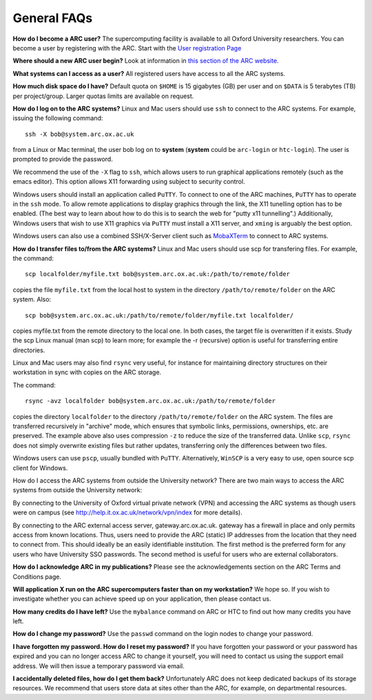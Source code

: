 General FAQs
------------
  
**How do I become a ARC user?**
The supercomputing facility is available to all Oxford University researchers.  You can become a user by registering with the ARC. 
Start with the `User registration Page <https://www.arc.ox.ac.uk/getting-started-obtaining-an-account>`_

**Where should a new ARC user begin?**
Look at information in `this section of the ARC website. <https://www.arc.ox.ac.uk/what-next>`_

**What systems can I access as a user?**
All registered users have access to all the ARC systems.

**How much disk space do I have?**
Default quota on ``$HOME`` is 15 gigabytes (GB) per user and on ``$DATA`` is 5 terabytes (TB) per project/group.  Larger quotas limits are available on request.

**How do I log on to the ARC systems?**
Linux and Mac users should use ``ssh`` to connect to the ARC systems.  For example, issuing the following command:: 

  ssh -X bob@system.arc.ox.ac.uk

from a Linux or Mac terminal, the user bob log on to **system** (**system** could be ``arc-login`` or ``htc-login``).  The user is prompted to provide the password.

We recommend the use of the ``-X`` flag to ``ssh``, which allows users to run graphical applications remotely (such as the emacs editor).  This option allows X11 forwarding using subject to security control.

Windows users should install an application called ``PuTTY``. To connect to one of the ARC machines, ``PuTTY`` has to operate in the ``ssh``
mode.  To allow remote applications to display graphics through the link, the X11 tunelling option has to be enabled.  (The best way to learn about how to do this
is to search the web for "putty x11 tunnelling".)  Additionally, Windows users that wish to use X11 graphics via ``PuTTY`` must install a X11 server, and ``xming`` is arguably the best option. 

Windows users can also use a combined SSH/X-Server client such as `MobaXTerm <https://mobaxterm.mobatek.net/>`_ to connect to ARC systems.

**How do I transfer files to/from the ARC systems?**
Linux and Mac users should use scp for transfering files.  For example, the command::

   scp localfolder/myfile.txt bob@system.arc.ox.ac.uk:/path/to/remote/folder

copies the file ``myfile.txt`` from the local host to system in the directory ``/path/to/remote/folder`` on the ARC system.  Also::

   scp bob@system.arc.ox.ac.uk:/path/to/remote/folder/myfile.txt localfolder/

copies myfile.txt from the remote directory to the local one.  In both cases, the target file is overwritten if it exists.  Study the scp Linux manual (man scp)
to learn more; for example the -r (recursive) option is useful for transferring entire directories.

Linux and Mac users may also find ``rsync`` very useful, for instance for maintaining directory structures on their workstation in sync with copies on the ARC storage.

The command::

   rsync -avz localfolder bob@system.arc.ox.ac.uk:/path/to/remote/folder

copies the directory ``localfolder`` to the directory ``/path/to/remote/folder`` on the ARC system. The files are transferred recursively in "archive" mode, which ensures that symbolic links, permissions, ownerships, etc. are preserved.  The example above also uses compression ``-z`` to reduce the size of the transferred data. Unlike ``scp``, ``rsync`` does not simply overwrite existing files but rather updates, transferring only the differences between two files.

Windows users can use ``pscp``, usually bundled with ``PuTTY``.  Alternatively, ``WinSCP`` is a very easy to use, open source scp client for Windows.

 
How do I access the ARC systems from outside the University network?
There are two main ways to access the ARC systems from outside the University network:

By connecting to the University of Oxford virtual private network (VPN) and accessing the ARC systems as though users were on campus
(see http://help.it.ox.ac.uk/network/vpn/index for more details).

By connecting to the ARC external access server, gateway.arc.ox.ac.uk. gateway has a firewall in place and only permits access from known locations.
Thus, users need to provide the ARC (static) IP addresses from the location that they need to connect from.  This should ideally be an easily identifiable institution.
The first method is the preferred form for any users who have University SSO passwords.  The second method is useful for users who are external collaborators.

 
**How do I acknowledge ARC in my publications?**
Please see the acknowledgements section on the ARC Terms and Conditions page.

 
**Will application X run on the ARC supercomputers faster than on my workstation?**
We hope so.  If you wish to investigate whether you can achieve speed up on your application, then please contact us.

 
**How many credits do I have left?**
Use the ``mybalance`` command on ARC or HTC to find out how many credits you have left.

 
**How do I change my password?**
Use the ``passwd`` command on the login nodes to change your password.

 
**I have forgotten my password. How do I reset my password?**
If you have forgotten your password or your password has expired and you can no longer access ARC to change it yourself, you will need to contact us using
the support email address.  We will then issue a temporary password via email.

 
**I accidentally deleted files, how do I get them back?**
Unfortunately ARC does not keep dedicated backups of its storage resources.  We recommend that users store data at sites other than the ARC, for example, on
departmental resources.
